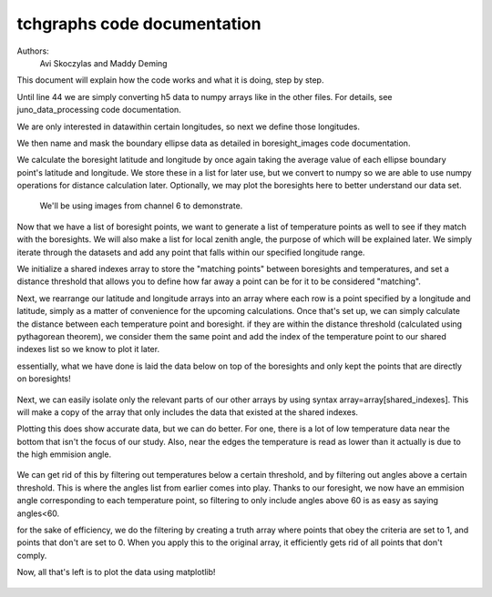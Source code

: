 ===================================
tchgraphs code documentation
===================================

Authors: 
    Avi Skoczylas and Maddy Deming

This document will explain how the code works and what it is doing, step by step.

Until line 44 we are simply converting h5 data to numpy arrays like in the other files. For details, see juno_data_processing code documentation.

We are only interested in datawithin certain longitudes, so next we define those longitudes. 

We then name and mask the boundary ellipse data as detailed in boresight_images code documentation. 

We calculate the boresight latitude and longitude by once again taking the average value of each ellipse boundary point's latitude and longitude. We store these in a list
for later use, but we convert to numpy so we are able to use numpy operations for distance calculation later. Optionally, we may plot the boresights here to better 
understand our data set. 

 We'll be using images from channel 6 to demonstrate.

.. figure:: boresights.png
    :align: center

Now that we have a list of boresight points, we want to generate a list of temperature points as well to see if they match with the boresights. We will also make a list
for local zenith angle, the purpose of which will be explained later. We simply iterate through the datasets and add any point that falls within our specified longitude range.

We initialize a shared indexes array to store the "matching points" between boresights and temperatures, and set a distance threshold that allows you to define how far away
a point can be for it to be considered "matching".

Next, we rearrange our latitude and longitude arrays into an array where each row is a point specified by a longitude and latitude, 
simply as a matter of convenience for the upcoming calculations. Once that's set up, we can simply calculate the distance between each temperature point and boresight.
if they are within the distance threshold (calculated using pythagorean theorem), we consider them the same point and add the index of the temperature point to our shared
indexes list so we know to plot it later. 

essentially, what we have done is laid the data below on top of the boresights and only kept the points that are directly on boresights! 

.. figure:: tempch6.png
    :align: center

Next, we can easily isolate only the relevant parts of our other arrays by using syntax array=array[shared_indexes]. This will make a copy of the array that only includes
the data that existed at the shared indexes. 

Plotting this does show accurate data, but we can do better. For one, there is a lot of low temperature data near the bottom that isn't the focus of our study. Also, near the edges the temperature is read as lower than it actually is due to the high emmision angle.

.. figure:: originalch6.png
    :align: center

We can get rid of this by filtering out temperatures below a certain threshold, and by filtering out angles above a certain threshold. This is where the angles list from earlier comes into play. Thanks to our foresight, we now have an emmision angle corresponding to each temperature point, so filtering to only include angles above 60 is as easy as saying angles<60.

for the sake of efficiency, we do the filtering by creating a truth array where points that obey the criteria are set to 1, and points that don't are set to 0. When you apply this to the original array, it efficiently gets rid of all points that don't comply.

Now, all that's left is to plot the data using matplotlib!

.. figure:: ch6.png
    :align: center

